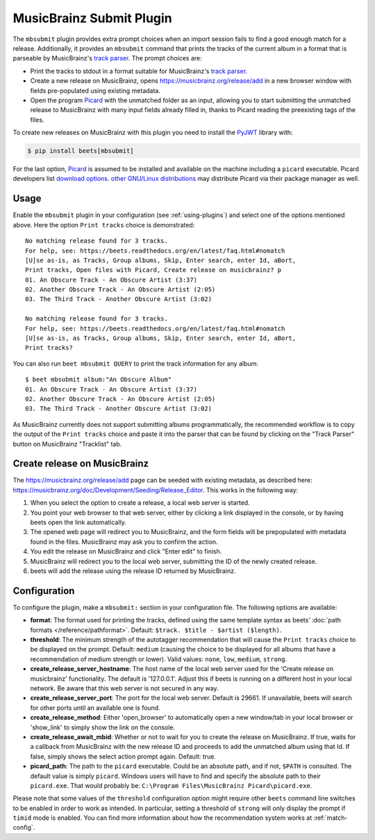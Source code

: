 MusicBrainz Submit Plugin
=========================

The ``mbsubmit`` plugin provides extra prompt choices when an import session
fails to find a good enough match for a release. Additionally, it provides an
``mbsubmit`` command that prints the tracks of the current album in a format
that is parseable by MusicBrainz's `track parser`_. The prompt choices are:

- Print the tracks to stdout in a format suitable for MusicBrainz's `track
  parser`_.

- Create a new release on MusicBrainz, opens
  https://musicbrainz.org/release/add in a new browser window with
  fields pre-populated using existing metadata.

- Open the program `Picard`_ with the unmatched folder as an input, allowing
  you to start submitting the unmatched release to MusicBrainz with many input
  fields already filled in, thanks to Picard reading the preexisting tags of
  the files.

To create new releases on MusicBrainz with this plugin you need to install the
`PyJWT`_ library with:

.. code-block:: console

   $ pip install beets[mbsubmit]

.. _PyJWT: https://pyjwt.readthedocs.io/en/stable/

For the last option, `Picard`_ is assumed to be installed and available on the
machine including a ``picard`` executable. Picard developers list `download
options`_. `other GNU/Linux distributions`_ may distribute Picard via their
package manager as well.

.. _track parser: https://wiki.musicbrainz.org/History:How_To_Parse_Track_Listings
.. _Picard: https://picard.musicbrainz.org/
.. _download options: https://picard.musicbrainz.org/downloads/
.. _other GNU/Linux distributions: https://repology.org/project/picard-tagger/versions

Usage
-----

Enable the ``mbsubmit`` plugin in your configuration (see :ref:`using-plugins`)
and select one of the options mentioned above. Here the option ``Print tracks``
choice is demonstrated::

    No matching release found for 3 tracks.
    For help, see: https://beets.readthedocs.org/en/latest/faq.html#nomatch
    [U]se as-is, as Tracks, Group albums, Skip, Enter search, enter Id, aBort,
    Print tracks, Open files with Picard, Create release on musicbrainz? p
    01. An Obscure Track - An Obscure Artist (3:37)
    02. Another Obscure Track - An Obscure Artist (2:05)
    03. The Third Track - Another Obscure Artist (3:02)

    No matching release found for 3 tracks.
    For help, see: https://beets.readthedocs.org/en/latest/faq.html#nomatch
    [U]se as-is, as Tracks, Group albums, Skip, Enter search, enter Id, aBort,
    Print tracks?

You can also run ``beet mbsubmit QUERY`` to print the track information for any album::

    $ beet mbsubmit album:"An Obscure Album"
    01. An Obscure Track - An Obscure Artist (3:37)
    02. Another Obscure Track - An Obscure Artist (2:05)
    03. The Third Track - Another Obscure Artist (3:02)

As MusicBrainz currently does not support submitting albums programmatically,
the recommended workflow is to copy the output of the ``Print tracks`` choice
and paste it into the parser that can be found by clicking on the
"Track Parser" button on MusicBrainz "Tracklist" tab.

Create release on MusicBrainz
-----------------------------

The https://musicbrainz.org/release/add page can be seeded with existing
metadata, as described here: https://musicbrainz.org/doc/Development/Seeding/Release_Editor.
This works in the following way:

1. When you select the option to create a release, a local web server is started.
2. You point your web browser to that web server, either by clicking a link
   displayed in the console, or by having beets open the link automatically.
3. The opened web page will redirect you to MusicBrainz, and the form fields
   will be prepopulated with metadata found in the files. MusicBrainz may
   ask you to confirm the action.
4. You edit the release on MusicBrainz and click "Enter edit" to finish.
5. MusicBrainz will redirect you to the local web server, submitting the ID
   of the newly created release.
6. beets will add the release using the release ID returned by MusicBrainz.

Configuration
-------------

To configure the plugin, make a ``mbsubmit:`` section in your configuration
file. The following options are available:

- **format**: The format used for printing the tracks, defined using the
  same template syntax as beets’ :doc:`path formats </reference/pathformat>`.
  Default: ``$track. $title - $artist ($length)``.
- **threshold**: The minimum strength of the autotagger recommendation that
  will cause the ``Print tracks`` choice to be displayed on the prompt.
  Default: ``medium`` (causing the choice to be displayed for all albums that
  have a recommendation of medium strength or lower). Valid values: ``none``,
  ``low``, ``medium``, ``strong``.
- **create_release_server_hostname**: The host name of the local web server used for the
  'Create release on musicbrainz' functionality. The default is '127.0.0.1'.
  Adjust this if beets is running on a different host in your local network.
  Be aware that this web server is not secured in any way.
- **create_release_server_port**: The port for the local web server. Default is 29661. If
  unavailable, beets will search for other ports until an available one is
  found.
- **create_release_method**: Either 'open_browser' to automatically open a new
  window/tab in your local browser or 'show_link' to simply show the link on
  the console.
- **create_release_await_mbid**: Whether or not to wait for you to create the
  release on MusicBrainz. If true, waits for a callback from MusicBrainz with
  the new release ID and proceeds to add the unmatched album using that Id.
  If false, simply shows the select action prompt again. Default: true.
- **picard_path**: The path to the ``picard`` executable. Could be an absolute
  path, and if not, ``$PATH`` is consulted. The default value is simply
  ``picard``. Windows users will have to find and specify the absolute path to
  their ``picard.exe``. That would probably be:
  ``C:\Program Files\MusicBrainz Picard\picard.exe``.

Please note that some values of the ``threshold`` configuration option might
require other ``beets`` command line switches to be enabled in order to work as
intended. In particular, setting a threshold of ``strong`` will only display
the prompt if ``timid`` mode is enabled. You can find more information about
how the recommendation system works at :ref:`match-config`.

